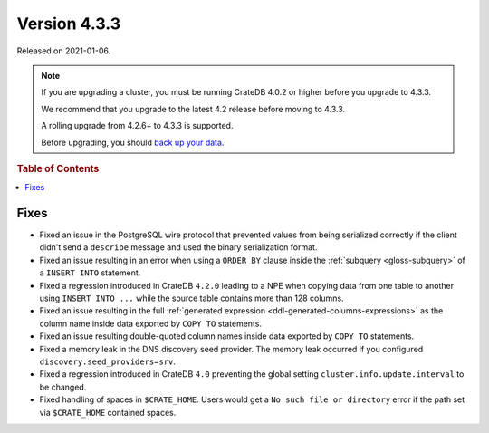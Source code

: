 .. _version_4.3.3:

=============
Version 4.3.3
=============

Released on 2021-01-06.

.. NOTE::

    If you are upgrading a cluster, you must be running CrateDB 4.0.2 or higher
    before you upgrade to 4.3.3.

    We recommend that you upgrade to the latest 4.2 release before moving to
    4.3.3.

    A rolling upgrade from 4.2.6+ to 4.3.3 is supported.

    Before upgrading, you should `back up your data`_.

.. _back up your data: https://cratedb.com/docs/crate/reference/en/latest/admin/snapshots.html



.. rubric:: Table of Contents

.. contents::
   :local:


Fixes
=====

- Fixed an issue in the PostgreSQL wire protocol that prevented values from
  being serialized correctly if the client didn't send a ``describe`` message
  and used the binary serialization format.

- Fixed an issue resulting in an error when using a ``ORDER BY`` clause inside
  the :ref:`subquery <gloss-subquery>` of a ``INSERT INTO`` statement.

- Fixed a regression introduced in CrateDB ``4.2.0`` leading to a NPE when
  copying data from one table to another using ``INSERT INTO ...`` while the
  source table contains more than 128 columns.

- Fixed an issue resulting in the full :ref:`generated expression
  <ddl-generated-columns-expressions>` as the column name inside data exported
  by ``COPY TO`` statements.

- Fixed an issue resulting double-quoted column names inside data exported by
  ``COPY TO`` statements.

- Fixed a memory leak in the DNS discovery seed provider. The memory leak
  occurred if you configured ``discovery.seed_providers=srv``.

- Fixed a regression introduced in CrateDB ``4.0`` preventing the global
  setting ``cluster.info.update.interval`` to be changed.

- Fixed handling of spaces in ``$CRATE_HOME``. Users would get a ``No such file
  or directory`` error if the path set via ``$CRATE_HOME`` contained spaces.
